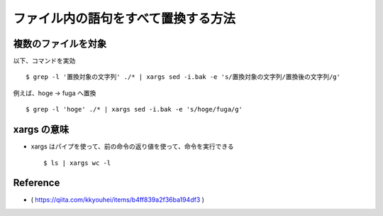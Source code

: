 ##############################################################
ファイル内の語句をすべて置換する方法
##############################################################

=========================================================
複数のファイルを対象
=========================================================

以下、コマンドを実効 ::

  $ grep -l '置換対象の文字列' ./* | xargs sed -i.bak -e 's/置換対象の文字列/置換後の文字列/g'


例えば、hoge -> fuga へ置換 ::

  $ grep -l 'hoge' ./* | xargs sed -i.bak -e 's/hoge/fuga/g'


=========================================================
xargs の意味
=========================================================

* xargs はパイプを使って、前の命令の返り値を使って、命令を実行できる ::

  $ ls | xargs wc -l

.. image:: ../image/xargs__example.png
   :width:  600px
   :align:  center

  
=========================================================
Reference
=========================================================

* ( https://qiita.com/kkyouhei/items/b4ff839a2f36ba194df3 )
